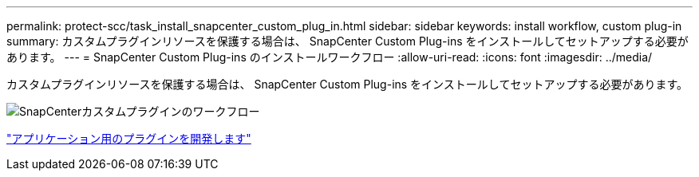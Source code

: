 ---
permalink: protect-scc/task_install_snapcenter_custom_plug_in.html 
sidebar: sidebar 
keywords: install workflow, custom plug-in 
summary: カスタムプラグインリソースを保護する場合は、 SnapCenter Custom Plug-ins をインストールしてセットアップする必要があります。 
---
= SnapCenter Custom Plug-ins のインストールワークフロー
:allow-uri-read: 
:icons: font
:imagesdir: ../media/


[role="lead"]
カスタムプラグインリソースを保護する場合は、 SnapCenter Custom Plug-ins をインストールしてセットアップする必要があります。

image::../media/scc_install_configure_workflow.png[SnapCenterカスタムプラグインのワークフロー]

link:concept_develop_a_plug_in_for_your_application.html["アプリケーション用のプラグインを開発します"]
